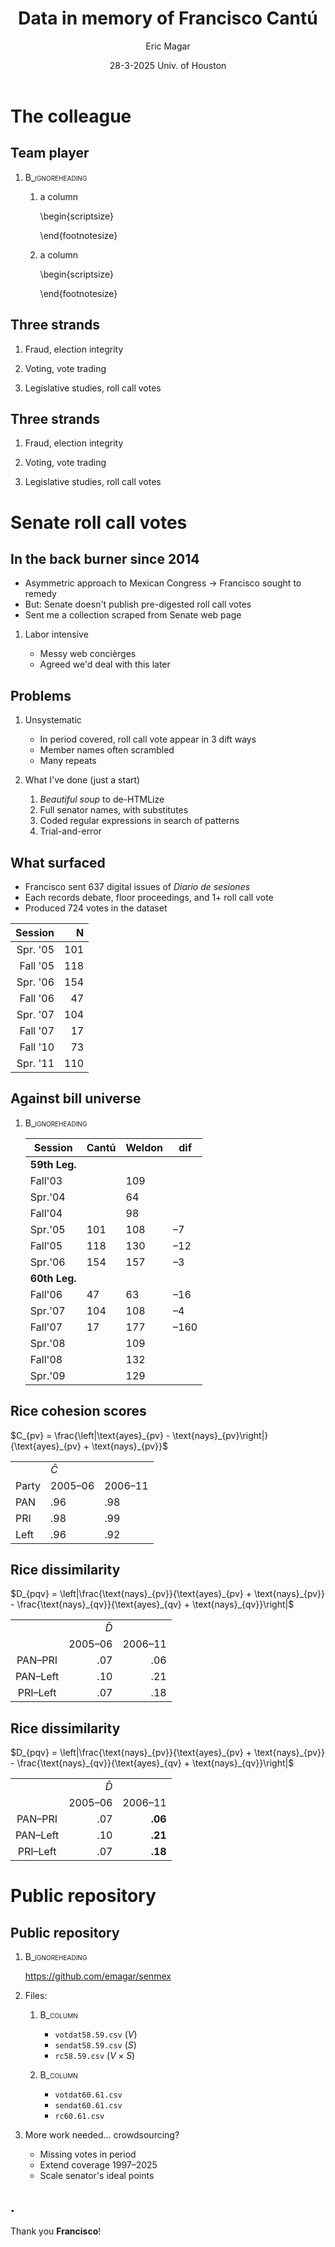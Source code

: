#+STARTUP: showall
#+TITLE:     Data in memory of Francisco Cantú
#+AUTHOR:    Eric Magar
#+EMAIL:     emagar@itam.mx
#+DATE:      28-3-2025 \newline Univ. of Houston
#+ADDRESS:   Univ. of Houston
#+OPTIONS:   H:2 num:t toc:f \n:nil @:t ::t |:t ^:t -:t f:t *:t <:t
#+OPTIONS:   TeX:t LaTeX:t skip:nil d:nil todo:t pri:nil tags:not-in-toc
#+INFOJS_OPT: view:nil toc:nil ltoc:t mouse:underline buttons:0 path:https://orgmode.org/org-info.js
#+EXPORT_SELECT_TAGS: export
#+EXPORT_EXCLUDE_TAGS: noexport
#+LANGUAGE:  en

#+STARTUP: beamer
#+LaTeX_CLASS: beamer
#+LaTeX_CLASS_OPTIONS: [bigger]

#+BEAMER_THEME: Pittsburgh
#+BEAMER_COLOR_THEME: dove
# #+BEAMER_THEME: Rochester [height=20pt]
# #+BEAMER_COLOR_THEME: wolverine

# setting this to 2 uses one star as sections two stars as new slide
#+BEAMER_FRAME_LEVEL: 2

#+COLUMNS: %45ITEM %10BEAMER_env(Env) %10BEAMER_envargs(Env Args) %4BEAMER_col(Col) %8BEAMER_extra(Extra)

#+LATEX_HEADER: \usepackage[spanish, mexico]{babel}
#+LATEX_HEADER: \uselanguage{Spanish}
#+LATEX_HEADER: \languagepath{Spanish}

# gets rid of bottom navigation bars
#+BEAMER_HEADER: \setbeamertemplate{footline}[frame number]{}

# gets rid of bottom navigation symbols
#+BEAMER_HEADER: \setbeamertemplate{navigation symbols}{}

# adds frame number
#+BEAMER_HEADER: \expandafter\def\expandafter\insertshorttitle\expandafter{%
#+BEAMER_HEADER:   \insertshorttitle\hfill%
#+BEAMER_HEADER:   \insertframenumber}
#+BEAMER_HEADER: %  \insertframenumber\,/\,\inserttotalframenumber}

# add extended math symbols
#+LATEX_HEADER: \usepackage{mathtools}

# read external link symbol code store in current directory
# usage: \ExternalLink
#+LATEX_HEADER: \input{ext-link.tex}

# # fix include graphics with pause (.sty in current directory) 
# #+LATEX_HEADER: \usepackage{fixpauseincludegraphics}

#+LATEX_HEADER: \usepackage{transparent}

\setbeamercovered{transparent}

* The colleague
# ** The colleague
# \includegraphics[width=\textwidth]{./pics/cantu-pics/AIB_5906.jpg}
** Team player
***                                                         :B_ignoreheading:
    :PROPERTIES:
    :BEAMER_env: ignoreheading
    :BEAMER_opt: footnotesize
    :END:
**** a column
  :PROPERTIES:
  :BEAMER_col: 0.5
  :END:
# \resizebox{.9\textheight}{!}{
\begin{scriptsize}
\begin{itemize}
  \item Susan Achury
  \item Leonardo Antenangeli
  \item Natalia Aruguete
  \item Ernesto Calvo
  \item Scott Clifford
  \item Scott Desposato (x2)
  \item Cengiz Erisen
  \item Jorge Fernandes
  \item Omar García Ponce
  \item Agustina Haime
  \item Victor Hernández Huerta
  \item Verónica Hoyo (x2)
  \item Paul Johnson
  \item Sandra Ley (x2)
\end{itemize}
\end{footnotesize}
**** a column
  :PROPERTIES:
  :BEAMER_col: 0.5
  :END:
\begin{scriptsize}
\begin{itemize}
  \item Eric Magar
  \item Marco Morales
  \item Javier Márquez
  \item Margarita Ramírez
  \item Pedro Riera (x3) 
  \item Sebastián Saiegh
  \item Carlos Scartascini
  \item Leslie Schwindt-Bayer
  \item Robert Stein et al. (x2)
  \item Michelle Torres
  \item Agustín Vallejo
  \item Tiago Ventura
  \item Dane Wendell
  \item ...
\end{itemize}
\end{footnotesize}
** Three strands
*** Fraud, election integrity
    :PROPERTIES:
    :BEAMER_env: block
    :END:      
    \includegraphics[width=\textwidth]{./pics/pubs1.png}
*** Voting, vote trading
    :PROPERTIES:
    :BEAMER_env: block
    :END:      
    \includegraphics[width=\textwidth]{./pics/pubs2.png}
*** Legislative studies, roll call votes
    :PROPERTIES:
    :BEAMER_env: block
    :END:      
    \includegraphics[width=\textwidth]{./pics/pubs3.png}
** Three strands
*** Fraud, election integrity
    :PROPERTIES:
    :BEAMER_env: block
    :END:      
    \transparent{0.3}\includegraphics[width=\textwidth]{./pics/pubs1.png}
*** Voting, vote trading
    :PROPERTIES:
    :BEAMER_env: block
    :END:      
    \transparent{0.3}\includegraphics[width=\textwidth]{./pics/pubs2.png}
*** Legislative studies, roll call votes
    :PROPERTIES:
    :BEAMER_env: block
    :END:      
    \includegraphics[width=\textwidth]{./pics/pubs3s.png}
# *** Fraude, integridad electoral
#  - Identifying Electoral Irregularities in Mexican Local Elections /AJPS/ 2014
#  - The Fingerprints of Fraud: Evidence from Mexico's 1988 Presidential Election /APSR/ 2019
#  - Fraudulent Democracy? Analysis of Argentina's Infamous Decade w Superv. Machine Learning /PA/ 2011
#  - Public Distrust in Challenged Elections: Evidence from Latin America /BJPS/ 2022
#  - Partisan Losers' Effects: Perceptions of Electoral Integrity in Mexico /ES/ 2015
#  - Waiting to Vote in the 2016 Presidential Election: Evidence from a Multi-county Study /PRQ/ 2020
#  - Right On Time: An Electoral Audit for the Publication of Vote Results /SPR/ 2019
#  - Pedagogical Value of Polling Place Observation By Students /PS/ 2018
#  - Poll Worker Recruitment: Evidence from the Mexican Case /ELJ/ 2017
# *** Voto, compra-venta de votos
#  - Groceries for Votes: The Electoral Returns of Vote-Buying /JoP/ 2019
#  - Electoral Systems and Ideological Voting /EPSR/ 2022
#  - The Effects of Election Polls in Mexico's 2018 Presidential Campaign /ES/ 2021
#  - Negative Partisanship in Latin America /LAPS/ 2022
#  - Partisan Cues and Perceived Risks /JoEPOP/ 2021
#  - Mexico: The Decline of Institutional Trust /RCP/ 2017
#  - The Utility of Unpacking Survey Bias in Multiparty Elections /IJPOR/ 2016
#  - The Nationalization of the Mexican Party System /PyG/ 2020
#  - Disgust Sensitivity and Support for Immigration Policy across Five Nations /PLS/ 2025
#  - El impacto electoral de Progresa-Oportunidades ITAM 2006
# \includegraphics[width=\textwidth]{./pics/pubs2.png}
# *** Estudios legislativos
#  - The Rise of Federal Politics in Mexico's Legislative Branch /JPLA/ 2012
#  - Selection Bias in Mexican Roll-Call Publications /PyG/ 2014
#  - Determinants of Legislative Committee Membership in Proportional Representation Systems /PP/ 2018
#  - The Politics of Committee Chairs Assignment in Ireland and Spain /PAff/ 2018
#  - Gender and Family Ties in Latin American Legislatures /P&G/ 2022
# *** Machine learning
# - Learning to See: Visual Analysis for Social Science Data /PA/ 2022
# *** Electoral system
# - Endogenous Ballot Types: The Selection of Open and Closed Lists in Colombia's Legislative elections /ES/ 2017
# 
# * Unformated from https://franciscocantu.github.io/research/
# Francisco Cantú CV Research Teaching Contact
# Research
# Disgust Sensitivity and Support for Immigration Policy across Five Nations. Politics and the Life Sciences, forthcoming (with Scott Clifford, Cengiz Erisen, and Dane G. Wendell)
# Public Distrust in Challenged Elections: Evidence from Latin America. British Journal of Political Science, Vol. 52, No. 4: 1923-1930, 2022 (with Victor Hernández-Huerta) [Ungated version]
# Electoral Systems and Ideological Voting. European Political Science Review, Vol. 14, No. 4: 463-481, 2022 (with Pedro Riera)
# Learning to See: Visual Analysis for Social Science Data. Political Analysis, Vol. 30, No. 1: 113-131, 2022 (with Michelle Torres) [Ungated version]
# Negative Partisanship in Latin America. Latin American Politics and Society, Vol. 64, No. 1: 72-92, 2022 (with Agustina Haime)
# Gender and Family Ties in Latin American Legislatures. Politics & Gender, Vol. 18, No. 1: 158-182, 2022 (with Leslie Schwindt-Bayer and Agustín Vallejo)
# Book Review: The Dictator’s Dilemma at the Ballot Box. By Masaaki Higashijima. Japanese Journal of Political Science, 2022
# The Effects of Election Polls in Mexico’s 2018 Presidential Campaign. Electoral Studies, Vol. 73, 2021 (with Javier Márquez)
# Partisan Cues and Perceived Risks. Journal of Elections, Public Opinion and Parties, Vol. 31, Sup. 1:82-95 (with Natalia Aruguete, Ernesto Calvo, Sandra Ley, Carlos Scartascini, and Tiago Ventura)
# The Nationalization of the Mexican Party System. Política y Gobierno, Vol. 23, No. 2: 1-26, 2020 (with Paul Johnson) [English version]
# Waiting to Vote in the 2016 Presidential Election: Evidence from a Multi-county Study. Political Research Quarterly, Vol. 73, No. 2: 439-453, 2020 (with Robert Stein and others)
# Right On Time: An Electoral Audit for the Publication of Vote Results. Statistics, Politics and Policy, Vol. 10, No. 2: 137–186, 2019 (with Leonardo Antenangeli) [Ungated version]
# The Fingerprints of Fraud: Evidence from Mexico’s 1988 Presidential Election. American Political Science Review, Vol. 113, No. 3: 710-726, 2019 [Ungated version]
# Groceries for Votes: The Electoral Returns of Vote-Buying. Journal of Politics, Vol. 81, No. 3: 790-804, 2019 [Ungated version]
# Determinants of Legislative Committee Membership in Proportional Representation Systems. Party Politics, Vol. 24, No. 5: 524-535, 2018 (with Pedro Riera)
# The Politics of Committee Chairs Assignment in Ireland and Spain. Parliamentary Affairs, Vol. 72, No. 1: 182-201, 2018 (with Jorge Fernandes and Pedro Riera) [Ungated version]
# Pedagogical Value of Polling Place Observation By Students. PS: Political Science &; Politics, Vol. 51, No. 4: 831-837, 2018 (with Christopher B. Mann and others)
# Poll Worker Recruitment: Evidence from the Mexican Case. Election Law Journal, Vol. 16, No.4: 495-510, 2017 (with Sandra Ley) [Ungated version]
# Mexico: The Decline of Institutional Trust. Revista de Ciencia Política, Vol. 37, No. 2: 493-517, 2017 (with Verónica Hoyo)
# Endogenous Ballot Types: The Selection of Open and Closed Lists in Colombia’s Legislative elections. Electoral Studies, Vol. 49: 136-154, 2017 (with Susan Achury and Margarita Ramirez)
# The Utility of Unpacking Survey Bias in Multiparty Elections. International Journal of Public Opinion Research, Vol. 28, No.1: 96-116, 2016 (with Verónica Hoyo and Marco Morales)
# Partisan Losers’ Effects: Perceptions of Electoral Integrity in Mexico. Electoral Studies, Vol. 39: 1-14, 2015 (with Omar García-Ponce)
# Identifying Electoral Irregularities in Mexican Local Elections. American Journal of Political Science, Vol. 58, No. 4: 936-951, 2014
# Methodological Considerations for Students of Mexican Legislative Politics: Selection Bias in Roll-Call Publications. Política y Gobierno, Vol. XXI, No. 1, 2014 (with Scott Desposato and Eric Magar)[English version]
# The Rise of Federal Politics in Mexico’s Legislative Branch. Journal of Politics in Latin America, Vol. 19, No. 4: 3-38, 2012 (with Scott Desposato)
# Fraudulent Democracy? An Analysis of Argentina’s Infamous Decade using Supervised Machine Learning. Political Analysis, Vol. 19, No. 4: 409-433, 2011 (with Sebastián Saiegh)
* Senate roll call votes 
** In the back burner since 2014
- Asymmetric approach to Mexican Congress \newline \rightarrow Francisco sought to remedy
- But: Senate doesn't publish pre-digested roll call votes
- Sent me a collection scraped from Senate web page \pause
*** Labor intensive
- Messy web concièrges
- Agreed we'd deal with this later
** Problems
*** Unsystematic
- In period covered, roll call vote appear in 3 dift ways
- Member names often scrambled
- Many repeats  \pause
*** What I've done (just a start)
1. /Beautiful soup/ to de-HTMLize
2. Full senator names, with substitutes
3. Coded regular expressions in search of patterns
4. Trial-and-error
** What surfaced
- Francisco sent 637 digital issues of /Diario de sesiones/ 
- Each records debate, floor proceedings, and 1+ roll call vote   \pause
- Produced 724 votes in the dataset
|      <r> | <r> |
|  Session |   N |
|----------+-----|
| Spr. '05 | 101 |
| Fall '05 | 118 |
| Spr. '06 | 154 |
| Fall '06 |  47 |
| Spr. '07 | 104 |
| Fall '07 |  17 |
| Fall '10 |  73 |
| Spr. '11 | 110 |
** Against bill universe
***                                                         :B_ignoreheading:
    :PROPERTIES:
    :BEAMER_env: ignoreheading
    :END:
| Session     | Cantú | Weldon |   dif |
|-------------+-------+--------+-------|
| *59th Leg.* |       |        |       |
| Fall'03     |       |    109 |       |
| Spr.'04     |       |     64 |       |
| Fall'04     |       |     98 |       |
| Spr.'05     |   101 |    108 |   --7 |
| Fall'05     |   118 |    130 |  --12 |
| Spr.'06     |   154 |    157 |   --3 |
|-------------+-------+--------+-------|
| *60th Leg.* |       |        |       |
| Fall'06     |    47 |     63 |  --16 |
| Spr.'07     |   104 |    108 |   --4 |
| Fall'07     |    17 |    177 | --160 |
| Spr.'08     |       |    109 |       |
| Fall'08     |       |    132 |       |
| Spr.'09     |       |    129 |       |
** Rice cohesion scores
\centering
$C_{pv} = \frac{\left|\text{ayes}_{pv} - \text{nays}_{pv}\right|}{\text{ayes}_{pv} + \text{nays}_{pv}}$
\bigskip
|       | $\bar{C}$ |          |
| Party |  2005--06 | 2006--11 |
|-------+-----------+----------|
| PAN   |       .96 |      .98 |
| PRI   |       .98 |      .99 |
| Left  |       .96 |      .92 |
** Rice dissimilarity
\centering
$D_{pqv} = \left|\frac{\text{nays}_{pv}}{\text{ayes}_{pv} + \text{nays}_{pv}} - \frac{\text{nays}_{qv}}{\text{ayes}_{qv} + \text{nays}_{qv}}\right|$
# $D_{pqv} = |\%\text{nays}_{pv} - \%\text{nays}_{qv}|$
\bigskip
|    <c>    |       <r> |      <r> |
|           | $\bar{D}$ |          |
|           |  2005--06 | 2006--11 |
|-----------+-----------+----------|
| PAN--PRI  |       .07 |      .06 |
| PAN--Left |       .10 |      .21 |
| PRI--Left |       .07 |      .18 |
** Rice dissimilarity
\centering
$D_{pqv} = \left|\frac{\text{nays}_{pv}}{\text{ayes}_{pv} + \text{nays}_{pv}} - \frac{\text{nays}_{qv}}{\text{ayes}_{qv} + \text{nays}_{qv}}\right|$
# $D_{pqv} = |\%\text{nays}_{pv} - \%\text{nays}_{qv}|$
\bigskip
|    <c>    |       <r> |      <r> |
|           | $\bar{D}$ |          |
|           |  2005--06 | 2006--11 |
|-----------+-----------+----------|
| PAN--PRI  |       .07 |    *.06* |
| PAN--Left |       .10 |    *.21* |
| PRI--Left |       .07 |    *.18* |
* Public repository
** Public repository 
***                                                         :B_ignoreheading:
    :PROPERTIES:
    :BEAMER_env: ignoreheading
    :END:
https://github.com/emagar/senmex
\bigskip \pause
*** Files:
****                                                               :B_column:
     :PROPERTIES:
     :BEAMER_env: column
     :BEAMER_col: 0.5
     :END:
  - ~votdat58.59.csv~ ($V$)
  - ~sendat58.59.csv~ ($S$)
  - ~rc58.59.csv~  ($V \times S$)
****                                                               :B_column:
     :PROPERTIES:
     :BEAMER_env: column
     :BEAMER_col: 0.5
     :END:
  - ~votdat60.61.csv~
  - ~sendat60.61.csv~
  - ~rc60.61.csv~ \pause \bigskip
*** More work needed... crowdsourcing? 
  - Missing votes in period
  - Extend coverage 1997--2025  
  - Scale senator's ideal points
** .
\centering 
Thank you *Francisco*!
# * Mi presentación
# ** 1988 No title
#     :PROPERTIES:
#     :BEAMER_env: fullframe
#     :END:      
# \includegraphics[width=\textwidth]{./pics/csg-bartlett.png}
# ** Aire fresco para una controversia añeja
# *** bullets no title
#     :PROPERTIES:
#     :BEAMER_env: ignoreheading
#     :END:      
# - CFE reportó cómputos agregados de consejos distritales $$V = \sum_{d=1}^{300} v_d = 9.6M~~(50.3\%)$$
# \pause
# - 30 años sin evidencia sistemática \newline destrucción paquetes impide verificar si $$\sum_{casillas} v_c \stackrel{\text{?}}{=} V$$
# ** Aire fresco para una controversia añeja
# *** El argumento de Salinas
#     :PROPERTIES:
#     :BEAMER_env: block
#     :END:      
# 1. la suma de votos en actas le dan la victoria
# 2. 100% de las actas disponibles en Lecumberri
# \bigskip \pause
# *** Data original
#     :PROPERTIES:
#     :BEAMER_env: block
#     :END:      
# - Fotos digitales de las actas de escrutinio ($N \approx 53k$)
# - Análisis de (2) confirma que (1) es cierta \newline
#   $\rightarrow$ descarta manipulación centralizada
# - Pero también evidencia un *fraude de gran escala* y cómo se instrumentó
# - /Convolutional neural networks/

# ** El procedimiento CNN
# *** col con analogía
#   :PROPERTIES:
#   :BEAMER_col: 0.55
#   :END:
# Analogía: el nervio óptico \newline estímulo de cada región visual dispara una neurona específica (un pixel)

# \bigskip Entrenamiento para reconocer
#   1. número fidedigno \includegraphics[width=.1\textwidth]{./pics/dos.png} \\
#   2. alterados con malicia (rayaduras, superposición...)
#   3. tachones bienintencionados

# \bigskip Sigue /machine learning/
# *** col con fotos
#   :PROPERTIES:
#   :BEAMER_col: 0.45
#   :END:
#     \includegraphics[width=\columnwidth]{./pics/fig1-apsr.png}
# ** Operaron los gobernadores
#     \includegraphics[width=\textwidth]{./pics/mapa-apsr.png} \\
#     \centering Tasa de error: falso positivo $\approx 0.07~~~$ falso negativo $\approx 0.15$
# ** Casillas zapato
# *** una columna con fig
#   :PROPERTIES:
#   :BEAMER_col: 0.5
#   :END:
#     \includegraphics[width=\columnwidth]{./pics/fig4-apsr.png} \\
# *** una columna con fig
#   :PROPERTIES:
#   :BEAMER_col: 0.5
#   :END:
#     \includegraphics[width=\columnwidth]{./pics/fig5-apsr.png} \\
# ** Correlates
# #+begin_export latex
#   \begin{tikzpicture}
#   \node (0,0){\includegraphics[width=\textwidth]{./pics/reg-apsr.png}};
#   \fill[draw,fill=none,red,thick] (-1.1,2.6) -- (-0.1,2.6) -- (-0.1,1.1) -- (-1.1,1.1) -- (-1.1,2.6);
#   \end{tikzpicture}
# #+end_export
# ** Balance: el estudio sistemático del fraude
# Análisis sistemático confirma

# - /Caída del sistema/ no instrumentó un fraude centralizado desde Bucareli
# - sí permitió alterar $\sim30\%$ actas previo al cómputo distrital, inflando voto Salinas
# - Operación de fuerza bruta por gobernadores "talentosos"
# - ¿CSG se robó la elección o sólo amplió el margen?
# - Obsesión con el *fraude* \newline
#   1997--2024 quizás matiza

# \pause \bigskip \centering *¡Gracias Francisco!*
# - CNN clasifica las actas manipuladas, no manipuladas y dudosas
# - Al concatenar los patrones detectados por los filtros con los de imágenes vecinas, el modelo adquiere la capacidad de detectar las formas  --- en este caso, los números 0 al 9, así como rayaduras, tachones, dígitos superpuestos, etc.
# - Las analiza con Convolutional Neural Networks (Redes Neuronales Convolucionadas). Método para analizar imágenes mediante machine learning autónomo. Analogía es el nervio óptico con ojo inmóvil, donde un estímulo visual en cada región de visión (cada pixel) dispara una neurona específica y única. El modelo consiste en una imagen original (un acta digitalizada), una o más capas ocultas (las posibles alteraciones a la imagen original), y una imagen final (la sustracción de las capas ocultas de la imagen original).
# - Math: A convolution is an integral that expresses the amount of overlap of one function g as it is shifted over another function f (https://mathworld.wolfram.com/Convolution.html).
# - Convolution = 1) a thing that is complex and difficult to follow; 2) a coil or twist, especially one of many. Similar: complexity intricacy complication twist contortion. Retorcido enmarañado. Como cuando deshaces pelo anudado, más fácil proceder por mechoncitos que con toda una maraña.
# - Reforma electoral 1985? facilitó manipulación hormiga de actas
#   - Molinar: - Código Federal Electoral 1987 entregó el control absoluto de la Comisión Federal Electoral y sus órganos estatales y distritales al PRI (voto ponderado), los votos de [los partidos paraestatales], antes indispensables, dejaron de ser necesarios. 
# - Gobernadores eran agentes del esfuerzo alterador
# - Evidencia: detecta indicios de alteración en alrededor de una tercera parte ~50mil imágenes de actas de escrutinio. Las imágenes clasificadas como alteradas son sistemáticamente más probables en casillas sin representantes de partidos opositores y de estados con gobernadores con experiencia electoral y/o personalmente cercanos a CSG. 


